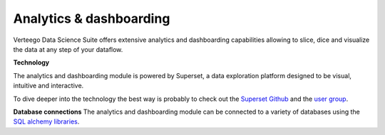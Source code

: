 ########################
Analytics & dashboarding
########################

.. image:: http://verteego-dss-doc.readthedocs.io/en/latest/_static/images/analytics-dashboarding.png

Verteego Data Science Suite offers extensive analytics and dashboarding capabilities allowing to slice, dice and visualize the data at any step of your dataflow.

**Technology**

The analytics and dashboarding module is powered by Superset, a data exploration platform designed to be visual, intuitive and interactive.

To dive deeper into the technology the best way is probably to check out the `Superset Github <https://github.com/airbnb/superset>`_ and the `user group <https://groups.google.com/forum/#!forum/airbnb_superset>`_.

**Database connections**
The analytics and dashboarding module can be connected to a variety of databases using the `SQL alchemy libraries <http://www.sqlalchemy.org/>`_.